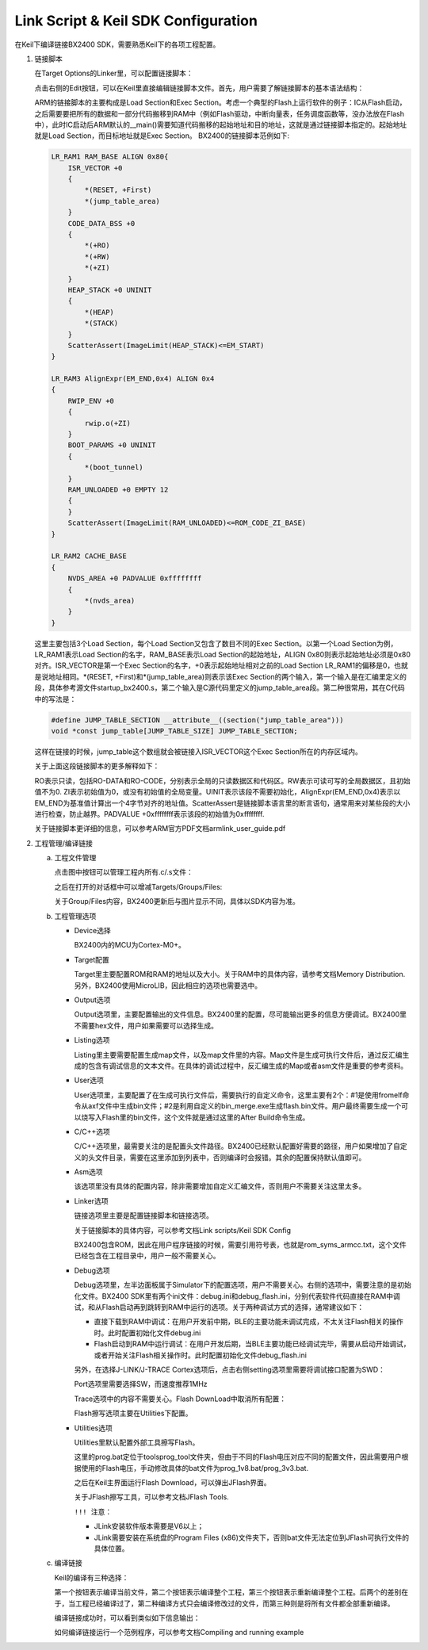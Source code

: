 Link Script & Keil SDK Configuration
^^^^^^^^^^^^^^^^^^^^^^^^^^^^^^^^^^^^^^^

在Keil下编译链接BX2400 SDK，需要熟悉Keil下的各项工程配置。

1.  链接脚本

    在Target Options的Linker里，可以配置链接脚本：

    .. image:: link_script_and_keil_sdk_cfg_img1.png

    点击右侧的Edit按钮，可以在Keil里直接编辑链接脚本文件。首先，用户需要了解链接脚本的基本语法结构：

    .. image:: link_script_and_keil_sdk_cfg_img2.png

    ARM的链接脚本的主要构成是Load Section和Exec Section。考虑一个典型的Flash上运行软件的例子：IC从Flash启动，之后需要要把所有的数据和一部分代码搬移到RAM中（例如Flash驱动，中断向量表，任务调度函数等，没办法放在Flash中），此时IC启动后ARM默认的__main()需要知道代码搬移的起始地址和目的地址，这就是通过链接脚本指定的。起始地址就是Load Section，而目标地址就是Exec Section。 BX2400的链接脚本范例如下:

    ..  code:: c

        LR_RAM1 RAM_BASE ALIGN 0x80{
            ISR_VECTOR +0 
            {
                *(RESET, +First)
                *(jump_table_area)
            }
            CODE_DATA_BSS +0
            {
                *(+RO)
                *(+RW)
                *(+ZI)
            }
            HEAP_STACK +0 UNINIT
            {
                *(HEAP)
                *(STACK)
            } 
            ScatterAssert(ImageLimit(HEAP_STACK)<=EM_START)
        }
        
        LR_RAM3 AlignExpr(EM_END,0x4) ALIGN 0x4
        {
            RWIP_ENV +0
            {
                rwip.o(+ZI)
            }
            BOOT_PARAMS +0 UNINIT
            {
                *(boot_tunnel)
            }
            RAM_UNLOADED +0 EMPTY 12
            {
            }
            ScatterAssert(ImageLimit(RAM_UNLOADED)<=ROM_CODE_ZI_BASE)
        }
        
        LR_RAM2 CACHE_BASE
        {
            NVDS_AREA +0 PADVALUE 0xffffffff
            {
                *(nvds_area)
            }
        }

    这里主要包括3个Load Section，每个Load Section又包含了数目不同的Exec Section。以第一个Load Section为例，LR_RAM1表示Load Section的名字，RAM_BASE表示Load Section的起始地址，ALIGN 0x80则表示起始地址必须是0x80对齐。ISR_VECTOR是第一个Exec Section的名字，+0表示起始地址相对之前的Load Section LR_RAM1的偏移是0，也就是说地址相同。*(RESET, +First)和*(jump_table_area)则表示该Exec Section的两个输入，第一个输入是在汇编里定义的段，具体参考源文件startup_bx2400.s，第二个输入是C源代码里定义的jump_table_area段。第二种很常用，其在C代码中的写法是：

    ..  code:: c

        #define JUMP_TABLE_SECTION __attribute__((section("jump_table_area")))
        void *const jump_table[JUMP_TABLE_SIZE] JUMP_TABLE_SECTION;

    这样在链接的时候，jump_table这个数组就会被链接入ISR_VECTOR这个Exec Section所在的内存区域内。

    关于上面这段链接脚本的更多解释如下：

    RO表示只读，包括RO-DATA和RO-CODE，分别表示全局的只读数据区和代码区。RW表示可读可写的全局数据区，且初始值不为0. ZI表示初始值为0，或没有初始值的全局变量。UINIT表示该段不需要初始化，AlignExpr(EM_END,0x4)表示以EM_END为基准值计算出一个4字节对齐的地址值。ScatterAssert是链接脚本语言里的断言语句，通常用来对某些段的大小进行检查，防止越界。PADVALUE +0xffffffff表示该段的初始值为0xffffffff.

    关于链接脚本更详细的信息，可以参考ARM官方PDF文档armlink_user_guide.pdf

#.  工程管理/编译链接

    a.  工程文件管理

        点击图中按钮可以管理工程内所有.c/.s文件：

        .. image:: link_script_and_keil_sdk_cfg_img3.png

        之后在打开的对话框中可以增减Targets/Groups/Files:

        .. image:: link_script_and_keil_sdk_cfg_img4.png

        关于Group/Files内容，BX2400更新后与图片显示不同，具体以SDK内容为准。

    #.  工程管理选项

        -   Device选择

            .. image:: link_script_and_keil_sdk_cfg_img5.png

            BX2400内的MCU为Cortex-M0+。

        -   Target配置

            .. image:: link_script_and_keil_sdk_cfg_img6.png

            Target里主要配置ROM和RAM的地址以及大小。关于RAM中的具体内容，请参考文档Memory Distribution. 另外，BX2400使用MicroLIB，因此相应的选项也需要选中。

        -   Output选项

            .. image:: link_script_and_keil_sdk_cfg_img7.png

            Output选项里，主要配置输出的文件信息。BX2400里的配置，尽可能输出更多的信息方便调试。BX2400里不需要hex文件，用户如果需要可以选择生成。

        -   Listing选项

            .. image:: link_script_and_keil_sdk_cfg_img8.png

            Listing里主要需要配置生成map文件，以及map文件里的内容。Map文件是生成可执行文件后，通过反汇编生成的包含有调试信息的文本文件。在具体的调试过程中，反汇编生成的Map或者asm文件是重要的参考资料。

        -   User选项

            .. image:: link_script_and_keil_sdk_cfg_img9.png

            User选项里，主要配置了在生成可执行文件后，需要执行的自定义命令，这里主要有2个：#1是使用fromelf命令从axf文件中生成bin文件；#2是利用自定义的bin_merge.exe生成flash.bin文件。用户最终需要生成一个可以烧写入Flash里的bin文件，这个文件就是通过这里的After Build命令生成。

        -   C/C++选项

            .. image:: link_script_and_keil_sdk_cfg_img10.png

            C/C++选项里，最需要关注的是配置头文件路径。BX2400已经默认配置好需要的路径，用户如果增加了自定义的头文件目录，需要在这里添加到列表中，否则编译时会报错。其余的配置保持默认值即可。

        -   Asm选项

            该选项里没有具体的配置内容，除非需要增加自定义汇编文件，否则用户不需要关注这里太多。

        -   Linker选项

            .. image:: link_script_and_keil_sdk_cfg_img11.png

            链接选项里主要是配置链接脚本和链接选项。

            关于链接脚本的具体内容，可以参考文档Link scripts/Keil SDK Config

            BX2400包含ROM，因此在用户程序链接的时候，需要引用符号表，也就是rom_syms_armcc.txt，这个文件已经包含在工程目录中，用户一般不需要关心。

        -   Debug选项

            .. image:: link_script_and_keil_sdk_cfg_img12.png

            Debug选项里，左半边面板属于Simulator下的配置选项，用户不需要关心。右侧的选项中，需要注意的是初始化文件。BX2400 SDK里有两个ini文件：debug.ini和debug_flash.ini，分别代表软件代码直接在RAM中调试，和从Flash启动再到跳转到RAM中运行的选项。关于两种调试方式的选择，通常建议如下：

            -   直接下载到RAM中调试：在用户开发前中期，BLE的主要功能未调试完成，不太关注Flash相关的操作时。此时配置初始化文件debug.ini

            -   Flash启动到RAM中运行调试：在用户开发后期，当BLE主要功能已经调试完毕，需要从启动开始调试，或者开始关注Flash相关操作时。此时配置初始化文件debug_flash.ini
            另外，在选择J-LINK/J-TRACE Cortex选项后，点击右侧setting选项里需要将调试接口配置为SWD：

            .. image:: link_script_and_keil_sdk_cfg_img13.png

            Port选项里需要选择SW，而速度推荐1MHz

            Trace选项中的内容不需要关心。Flash DownLoad中取消所有配置：

            .. image:: link_script_and_keil_sdk_cfg_img14.png

            Flash擦写选项主要在Utilities下配置。

        -   Utilities选项

            Utilities里默认配置外部工具擦写Flash。

            .. image:: link_script_and_keil_sdk_cfg_img15.png
            
            这里的prog.bat定位于\tools\prog_tool文件夹，但由于不同的Flash电压对应不同的配置文件，因此需要用户根据使用的Flash电压，手动修改具体的bat文件为prog_1v8.bat/prog_3v3.bat.
            
            .. image:: link_script_and_keil_sdk_cfg_img16.png
            
            之后在Keil主界面运行Flash Download，可以弹出JFlash界面。
            
            .. image:: link_script_and_keil_sdk_cfg_img17.png
            
            关于JFlash擦写工具，可以参考文档JFlash Tools.
            
            ``!!! 注意：``
            
            -    JLink安装软件版本需要是V6以上；
            
            -    JLink需要安装在系统盘的Program Files (x86)文件夹下，否则bat文件无法定位到JFlash可执行文件的具体位置。

    #.  编译链接

        Keil的编译有三种选择：

        .. image:: link_script_and_keil_sdk_cfg_img18.png

        第一个按钮表示编译当前文件，第二个按钮表示编译整个工程，第三个按钮表示重新编译整个工程。后两个的差别在于，当工程已经编译过了，第二种编译方式只会编译修改过的文件，而第三种则是将所有文件都全部重新编译。
        
        编译链接成功时，可以看到类似如下信息输出：

        .. image:: link_script_and_keil_sdk_cfg_img19.png

        如何编译链接运行一个范例程序，可以参考文档Compiling and running example



